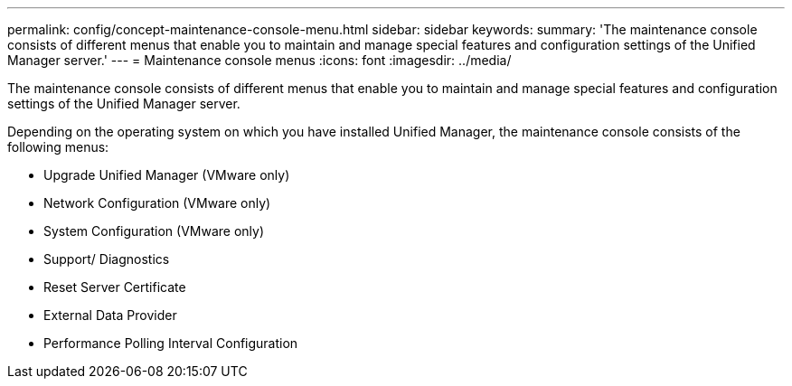 ---
permalink: config/concept-maintenance-console-menu.html
sidebar: sidebar
keywords: 
summary: 'The maintenance console consists of different menus that enable you to maintain and manage special features and configuration settings of the Unified Manager server.'
---
= Maintenance console menus
:icons: font
:imagesdir: ../media/

[.lead]
The maintenance console consists of different menus that enable you to maintain and manage special features and configuration settings of the Unified Manager server.

Depending on the operating system on which you have installed Unified Manager, the maintenance console consists of the following menus:

* Upgrade Unified Manager (VMware only)
* Network Configuration (VMware only)
* System Configuration (VMware only)
* Support/ Diagnostics
* Reset Server Certificate
* External Data Provider
* Performance Polling Interval Configuration

